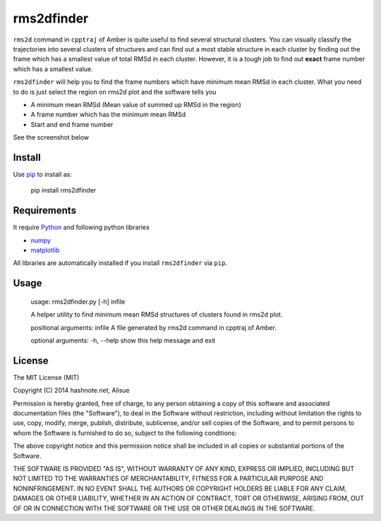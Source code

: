 rms2dfinder
===============
.. image:: https://img.shields.io/pypi/pyversions/rms2dfinder.svg
    :target: https://pypi.python.org/pypi/rms2dfinder/
    :alt: Supported Python versions

.. image:: https://img.shields.io/pypi/status/rms2dfinder.svg
    :target: https://pypi.python.org/pypi/rms2dfinder/
    :alt: Development Status
.. image:: https://img.shields.io/pypi/dm/rms2dfinder.svg
    :target: https://pypi.python.org/pypi/rms2dfinder/
    :alt: Downloads

.. image:: https://img.shields.io/pypi/v/rms2dfinder.svg
    :target: https://pypi.python.org/pypi/rms2dfinder/
    :alt: Latest version

.. image:: https://img.shields.io/pypi/wheel/rms2dfinder.svg
    :target: https://pypi.python.org/pypi/rms2dfinder/
    :alt: Wheel Status

.. image:: https://pypip.in/egg/rms2dfinder/badge.png
    :target: https://pypi.python.org/pypi/rms2dfinder/
    :alt: Egg Status

.. image:: https://img.shields.io/pypi/l/rms2dfinder.svg
    :target: https://pypi.python.org/pypi/rms2dfinder/
    :alt: License

.. image:: https://requires.io/github/lambdalisue/rms2dfinder/requirements.svg?branch=master
    :target: https://requires.io/github/lambdalisue/rms2dfinder/requirements/?branch=master
    :alt: Requirements Status

.. image:: https://landscape.io/github/lambdalisue/rms2dfinder/master/landscape.png
    :target: https://landscape.io/github/lambdalisue/rms2dfinder/master
    :alt: Code Health


``rms2d`` command in ``cpptraj`` of Amber is quite useful to find several structural clusters.
You can visually classify the trajectories into several clusters of structures and can find out a most stable structure in each cluster by finding out the frame which has a smallest value of total RMSd in each cluster.
However, it is a tough job to find out **exact** frame number which has a smallest value.

``rms2dfinder`` will help you to find the frame numbers which have minimum mean RMSd in each cluster. What you need to do is just select the region on rms2d plot and the software tells you

-   A minimum mean RMSd (Mean value of summed up RMSd in the region)
-   A frame number which has the minimum mean RMSd
-   Start and end frame number

See the screenshot below

.. image:: res/screenshot001.png


Install
-------------

Use `pip <https://pypi.python.org/pypi/pip>`_ to install as:

    pip install rms2dfinder


Requirements
-------------

It require `Python <https://www.python.org/>`_ and following python libraries

-   `numpy <http://www.numpy.org/>`_
-   `matplotlib <http://matplotlib.org/>`_

All libraries are automatically installed if you install ``rms2dfinder`` via ``pip``.


Usage
------------

    usage: rms2dfinder.py [-h] infile

    A helper utility to find minimum mean RMSd structures of clusters found in
    rms2d plot.

    positional arguments:
    infile      A file generated by rms2d command in cpptraj of Amber.

    optional arguments:
    -h, --help  show this help message and exit


License
--------
The MIT License (MIT)

Copyright (C) 2014 hashnote.net, Alisue

Permission is hereby granted, free of charge, to any person obtaining a copy
of this software and associated documentation files (the "Software"), to deal
in the Software without restriction, including without limitation the rights
to use, copy, modify, merge, publish, distribute, sublicense, and/or sell
copies of the Software, and to permit persons to whom the Software is
furnished to do so, subject to the following conditions:

The above copyright notice and this permission notice shall be included in
all copies or substantial portions of the Software.

THE SOFTWARE IS PROVIDED "AS IS", WITHOUT WARRANTY OF ANY KIND, EXPRESS OR
IMPLIED, INCLUDING BUT NOT LIMITED TO THE WARRANTIES OF MERCHANTABILITY,
FITNESS FOR A PARTICULAR PURPOSE AND NONINFRINGEMENT. IN NO EVENT SHALL THE
AUTHORS OR COPYRIGHT HOLDERS BE LIABLE FOR ANY CLAIM, DAMAGES OR OTHER
LIABILITY, WHETHER IN AN ACTION OF CONTRACT, TORT OR OTHERWISE, ARISING FROM,
OUT OF OR IN CONNECTION WITH THE SOFTWARE OR THE USE OR OTHER DEALINGS IN
THE SOFTWARE.
